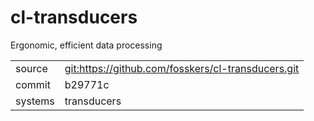 * cl-transducers

Ergonomic, efficient data processing

|---------+----------------------------------------------------|
| source  | git:https://github.com/fosskers/cl-transducers.git |
| commit  | b29771c                                            |
| systems | transducers                                        |
|---------+----------------------------------------------------|
